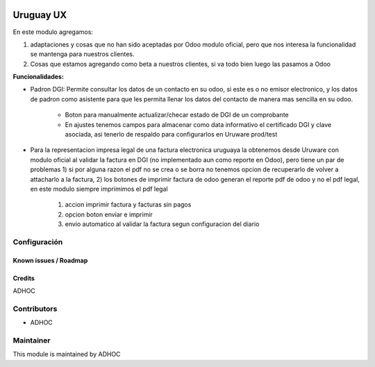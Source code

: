 .. image:: https://img.shields.io/badge/licence-AGPL--3-blue.svg
   :target: http://www.gnu.org/licenses/agpl-3.0-standalone.html
   :alt: License: AGPL-3

==========
Uruguay UX
==========

En este modulo agregamos:

1. adaptaciones y cosas que no han sido aceptadas por Odoo modulo oficial, pero que nos interesa la funcionalidad se mantenga para nuestros clientes.
2. Cosas que estamos agregando como beta a nuestros clientes, si va todo bien luego las pasamos a Odoo

**Funcionalidades:**

* Padron DGI: Permite consultar los datos de un contacto en su odoo, si este es o no emisor electronico, y los datos de padron como asistente para que les permita llenar los datos del contacto de manera mas sencilla en su odoo.

   * Boton para manualmente actualizar/checar estado de DGI de un comprobante
   * En ajustes tenemos campos para almacenar como data informativo el certificado DGI y clave asociada, asi tenerlo de respaldo para configurarlos en Uruware prod/test

* Para la representacion impresa legal de una factura electronica uruguaya la obtenemos desde Uruware con modulo oficial al validar la factura en DGI (no implementado aun como reporte en Odoo), pero tiene un par de problemas 1) si por alguna razon el pdf no se crea o se borra no tenemos opcion de recuperarlo de volver a attacharlo a la factura, 2) los botones de imprimir factura de odoo generan el reporte pdf de odoo y no el pdf legal, en este modulo siempre imprimimos el pdf legal

   1. accion imprimir factura y facturas sin pagos
   2. opcion boton enviar e imprimir
   3. envio automatico al validar la factura segun configuracion del diario

Configuración
-------------

Known issues / Roadmap
======================

Credits
=======

ADHOC

Contributors
------------

* ADHOC

Maintainer
----------

This module is maintained by ADHOC
